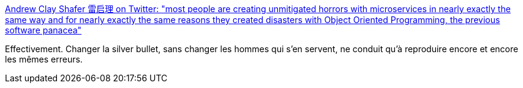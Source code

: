:jbake-type: post
:jbake-status: published
:jbake-title: Andrew Clay Shafer 雷启理 on Twitter: "most people are creating unmitigated horrors with microservices in nearly exactly the same way and for nearly exactly the same reasons they created disasters with Object Oriented Programming, the previous software panacea"
:jbake-tags: histoire,informatique,architecture,_mois_déc.,_année_2018
:jbake-date: 2018-12-09
:jbake-depth: ../
:jbake-uri: shaarli/1544358956000.adoc
:jbake-source: https://nicolas-delsaux.hd.free.fr/Shaarli?searchterm=https%3A%2F%2Ftwitter.com%2Flittleidea%2Fstatus%2F1071639106608713730&searchtags=histoire+informatique+architecture+_mois_d%C3%A9c.+_ann%C3%A9e_2018
:jbake-style: shaarli

https://twitter.com/littleidea/status/1071639106608713730[Andrew Clay Shafer 雷启理 on Twitter: "most people are creating unmitigated horrors with microservices in nearly exactly the same way and for nearly exactly the same reasons they created disasters with Object Oriented Programming, the previous software panacea"]

Effectivement. Changer la silver bullet, sans changer les hommes qui s'en servent, ne conduit qu'à reproduire encore et encore les mêmes erreurs.
